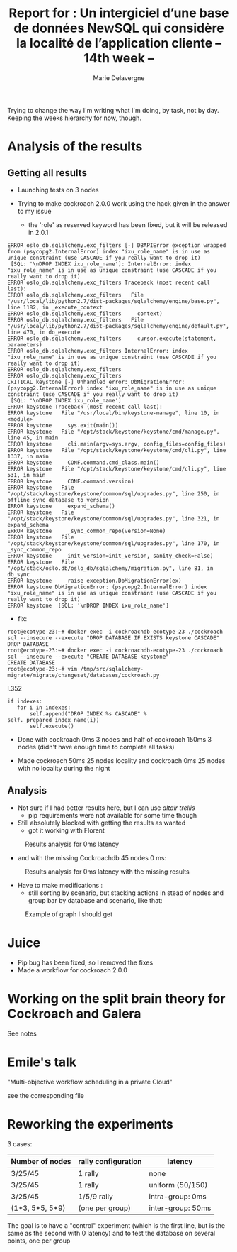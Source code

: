 #+TITLE: Report for : Un intergiciel d’une base de données NewSQL qui considère la localité de l’application cliente -- 14th week --
#+AUTHOR: Marie Delavergne


Trying to change the way I'm writing what I'm doing, by task, not by day. Keeping the weeks hierarchy for now, though.

* Analysis of the results

** Getting all results

- Launching tests on 3 nodes

- Trying to make cockroach 2.0.0 work using the hack given in the answer to my issue
  - the 'role' as reserved keyword has been fixed, but it will be released in 2.0.1
#+BEGIN_EXAMPLE
ERROR oslo_db.sqlalchemy.exc_filters [-] DBAPIError exception wrapped from (psycopg2.InternalError) index "ixu_role_name" is in use as unique constraint (use CASCADE if you really want to drop it)
 [SQL: '\nDROP INDEX ixu_role_name']: InternalError: index "ixu_role_name" is in use as unique constraint (use CASCADE if you really want to drop it)
ERROR oslo_db.sqlalchemy.exc_filters Traceback (most recent call last):
ERROR oslo_db.sqlalchemy.exc_filters   File "/usr/local/lib/python2.7/dist-packages/sqlalchemy/engine/base.py", line 1182, in _execute_context
ERROR oslo_db.sqlalchemy.exc_filters     context)
ERROR oslo_db.sqlalchemy.exc_filters   File "/usr/local/lib/python2.7/dist-packages/sqlalchemy/engine/default.py", line 470, in do_execute
ERROR oslo_db.sqlalchemy.exc_filters     cursor.execute(statement, parameters)
ERROR oslo_db.sqlalchemy.exc_filters InternalError: index "ixu_role_name" is in use as unique constraint (use CASCADE if you really want to drop it)
ERROR oslo_db.sqlalchemy.exc_filters
ERROR oslo_db.sqlalchemy.exc_filters
CRITICAL keystone [-] Unhandled error: DbMigrationError: (psycopg2.InternalError) index "ixu_role_name" is in use as unique constraint (use CASCADE if you really want to drop it)
 [SQL: '\nDROP INDEX ixu_role_name']
ERROR keystone Traceback (most recent call last):
ERROR keystone   File "/usr/local/bin/keystone-manage", line 10, in <module>
ERROR keystone     sys.exit(main())
ERROR keystone   File "/opt/stack/keystone/keystone/cmd/manage.py", line 45, in main
ERROR keystone     cli.main(argv=sys.argv, config_files=config_files)
ERROR keystone   File "/opt/stack/keystone/keystone/cmd/cli.py", line 1337, in main
ERROR keystone     CONF.command.cmd_class.main()
ERROR keystone   File "/opt/stack/keystone/keystone/cmd/cli.py", line 531, in main
ERROR keystone     CONF.command.version)
ERROR keystone   File "/opt/stack/keystone/keystone/common/sql/upgrades.py", line 250, in offline_sync_database_to_version
ERROR keystone     expand_schema()
ERROR keystone   File "/opt/stack/keystone/keystone/common/sql/upgrades.py", line 321, in expand_schema
ERROR keystone     _sync_common_repo(version=None)
ERROR keystone   File "/opt/stack/keystone/keystone/common/sql/upgrades.py", line 170, in _sync_common_repo
ERROR keystone     init_version=init_version, sanity_check=False)
ERROR keystone   File "/opt/stack/oslo.db/oslo_db/sqlalchemy/migration.py", line 81, in db_sync
ERROR keystone     raise exception.DbMigrationError(ex)
ERROR keystone DbMigrationError: (psycopg2.InternalError) index "ixu_role_name" is in use as unique constraint (use CASCADE if you really want to drop it)
ERROR keystone  [SQL: '\nDROP INDEX ixu_role_name']
#+END_EXAMPLE
  - fix:
#+BEGIN_EXAMPLE
root@ecotype-23:~# docker exec -i cockroachdb-ecotype-23 ./cockroach sql --insecure --execute "DROP DATABASE IF EXISTS keystone CASCADE"
DROP DATABASE
root@ecotype-23:~# docker exec -i cockroachdb-ecotype-23 ./cockroach sql --insecure --execute "CREATE DATABASE keystone"
CREATE DATABASE
root@ecotype-23:~# vim /tmp/src/sqlalchemy-migrate/migrate/changeset/databases/cockroach.py
#+END_EXAMPLE
l.352
#+BEGIN_EXAMPLE
if indexes:
   for i in indexes:
       self.append("DROP INDEX %s CASCADE" % self._prepared_index_name(i))
       self.execute()
#+END_EXAMPLE

- Done with cockroach 0ms 3 nodes and half of cockroach 150ms 3 nodes (didn't have enough time to complete all tasks)

- Made cockroach 50ms 25 nodes locality and cockroach 0ms 25 nodes with no locality during the night

** Analysis

- Not sure if I had better results here, but I can use [[altair trellis]]
  + pip requirements were not available for some time though

- Still absolutely blocked with getting the results as wanted
  + got it working with Florent
#+CAPTION: Results analysis for 0ms latency
#+NAME: fig:results_0ms_analysis
[[../images/df_0ms.png]]
  + and with the missing Cockroachdb 45 nodes 0 ms:
#+CAPTION: Results analysis for 0ms latency with the missing results
#+NAME: fig:results_0ms_analysis_full
[[../images/full.png]]


- Have to make modifications :
  + still sorting by scenario, but stacking actions in stead of nodes and group bar by database and scenario, like that:
#+CAPTION: Example of graph I should get
#+NAME: fig:graph_mock
[[../images/graph.png]]


* Juice

- Pip bug has been fixed, so I removed the fixes
- Made a workflow for cockroach 2.0.0


* Working on the split brain theory for Cockroach and Galera

See notes



* Emile's talk

"Multi-objective workflow scheduling in a private Cloud"

see the corresponding file


* Reworking the experiments

3 cases:
|-----------------+---------------------+--------------------|
| Number of nodes | rally configuration | latency            |
|-----------------+---------------------+--------------------|
| 3/25/45         | 1 rally             | none               |
|-----------------+---------------------+--------------------|
| 3/25/45         | 1 rally             | uniform (50/150)   |
|-----------------+---------------------+--------------------|
| 3/25/45         | 1/5/9 rally         | intra-group: 0ms   |
| (1*3, 5*5, 5*9) | (one per group)     | inter-group: 50ms  |
|-----------------+---------------------+--------------------|

The goal is to have a "control" experiment (which is the first line, but is the same as the second with 0 latency) and to test the database on several points, one per group
